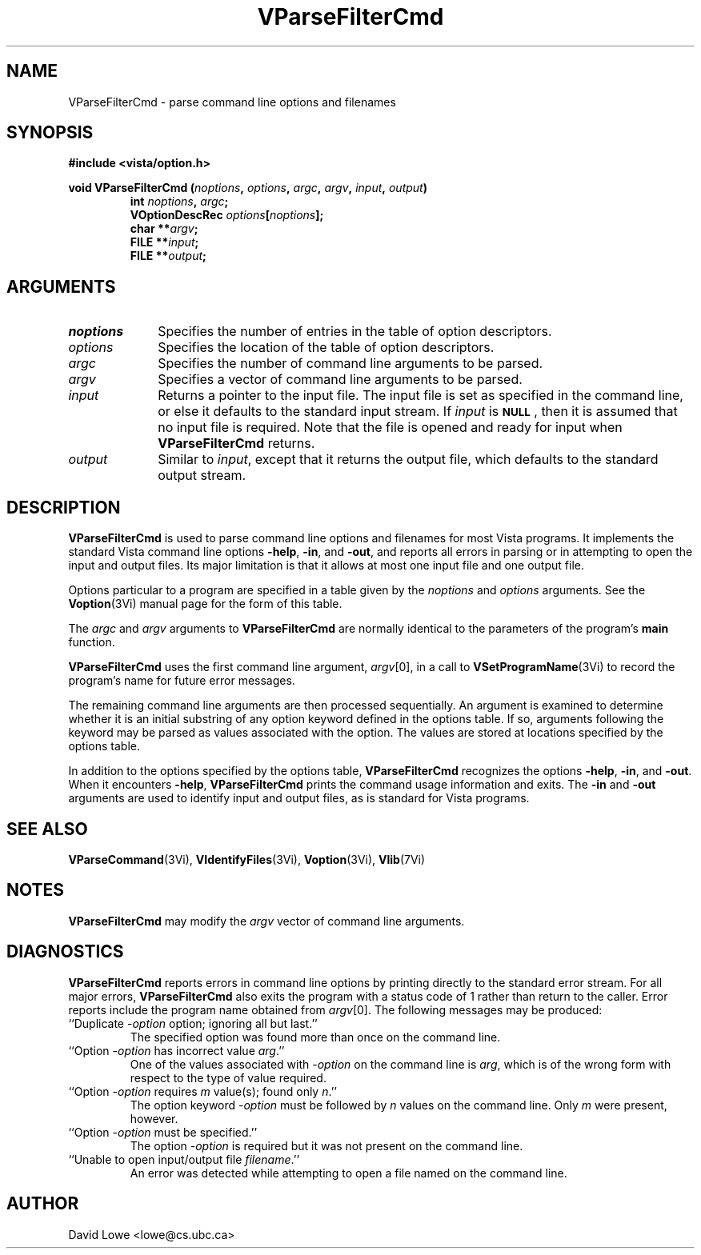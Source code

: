 .ds Vn 2.1
.TH VParseFilterCmd 3Vi "28 January 1994" "Vista Version \*(Vn"
.SH NAME
VParseFilterCmd \- parse command line options and filenames
.SH SYNOPSIS
.nf
.ft B
#include <vista/option.h>
.PP
.ft B
void VParseFilterCmd (\fInoptions\fP, \fIoptions\fP, \fIargc\fP, \fIargv\fP, \
\fIinput\fP, \fIoutput\fP)
.RS
int \fInoptions\fP, \fIargc\fP;
VOptionDescRec \fIoptions\fP[\fInoptions\fP];
char **\fIargv\fP;
FILE **\fIinput\fP;
FILE **\fIoutput\fP;
.RE
.fi
.SH ARGUMENTS
.IP \fInoptions\fP 10n
Specifies the number of entries in the table of option descriptors.
.IP \fIoptions\fP
Specifies the location of the table of option descriptors.
.IP \fIargc\fP
Specifies the number of command line arguments to be parsed.
.IP \fIargv\fP
Specifies a vector of command line arguments to be parsed.
.IP \fIinput\fP
Returns a pointer to the input file. The input file is set as specified in 
the command line, or else it defaults to the standard input stream. If 
\fIinput\fP is 
.SB NULL\c
, then it is assumed that no input file is required. Note that the file is 
opened and ready for input when \fBVParseFilterCmd\fP returns. 
.IP \fIoutput\fP
Similar to \fIinput\fP, except that it returns the output file, which
defaults to the standard output stream.
.SH DESCRIPTION
\fBVParseFilterCmd\fP is used to parse command line options and filenames 
for most Vista programs. It implements the standard Vista command line 
options \fB-help\fP, \fB-in\fP, and \fB-out\fP, and reports all errors in 
parsing or in attempting to open the input and output files. Its major 
limitation is that it allows at most one input file and one output file. 
.PP
Options particular to a program are specified in a table given by the 
\fInoptions\fP and \fIoptions\fP arguments. See the \fBVoption\fP(3Vi) 
manual page for the form of this table. 
.PP
The \fIargc\fP and \fIargv\fP arguments to \fBVParseFilterCmd\fP are 
normally identical to the parameters of the program's \fBmain\fP function. 
.PP
\fBVParseFilterCmd\fP uses the first command line argument, \fIargv\fP[0], 
in a call to \fBVSetProgramName\fP(3Vi) to record the program's name for 
future error messages. 
.PP
The remaining command line arguments are then processed sequentially. An 
argument is examined to determine whether it is an initial substring of any 
option keyword defined in the options table. If so, arguments following the 
keyword may be parsed as values associated with the option. The values are 
stored at locations specified by the options table. 
.PP
In addition to the options specified by the options table, 
\fBVParseFilterCmd\fP recognizes the options \fB-help\fP, \fB-in\fP, and 
\fB-out\fP. When it encounters \fB-help\fP, \fBVParseFilterCmd\fP prints 
the command usage information and exits. The \fB-in\fP and \fB-out\fP 
arguments are used to identify input and output files, as is standard for 
Vista programs. 
.SH "SEE ALSO"
.na
.nh
.BR VParseCommand (3Vi),
.BR VIdentifyFiles (3Vi),
.BR Voption (3Vi),
.BR Vlib (7Vi)
.ad
.hy
.SH NOTES
\fBVParseFilterCmd\fP may modify the \fIargv\fP vector of command line
arguments.
.SH DIAGNOSTICS
\fBVParseFilterCmd\fP reports errors in command line options by printing 
directly to the standard error stream. For all major errors, 
\fBVParseFilterCmd\fP also exits the program with a status code of 1 rather 
than return to the caller. Error reports include the program name obtained 
from \fIargv\fP[0]. The following messages may be produced: 
.IP "``Duplicate -\fIoption\fP option; ignoring all but last.''"
The specified option was found more than once on the command line.
.IP "``Option -\fIoption\fP has incorrect value \fIarg\fP.''"
One of the values associated with -\fIoption\fP on the command line
is \fIarg\fP, which is of the wrong form with respect to the type of value
required.
.IP "``Option -\fIoption\fP requires \fIm\fP value(s); found only \fIn\fP.''"
The option keyword -\fIoption\fP must be followed by \fIn\fP values on the
command line. Only \fIm\fP were present, however.
.IP "``Option -\fIoption\fP must be specified.''"
The option -\fIoption\fP is required but it was not present on the command
line.
.IP "``Unable to open input/output file \fIfilename\fP.''"
An error was detected while attempting to open a file named on the command 
line. 
.SH AUTHOR
David Lowe <lowe@cs.ubc.ca>
